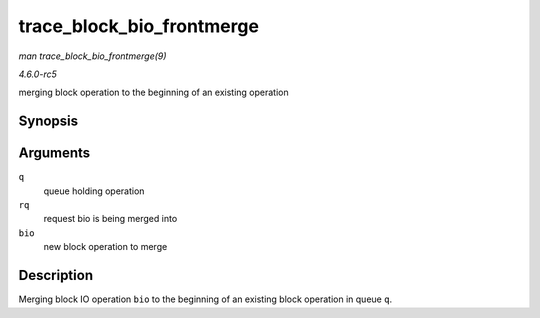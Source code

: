 .. -*- coding: utf-8; mode: rst -*-

.. _API-trace-block-bio-frontmerge:

==========================
trace_block_bio_frontmerge
==========================

*man trace_block_bio_frontmerge(9)*

*4.6.0-rc5*

merging block operation to the beginning of an existing operation


Synopsis
========

.. c:function:: void trace_block_bio_frontmerge( struct request_queue * q, struct request * rq, struct bio * bio )

Arguments
=========

``q``
    queue holding operation

``rq``
    request bio is being merged into

``bio``
    new block operation to merge


Description
===========

Merging block IO operation ``bio`` to the beginning of an existing block
operation in queue ``q``.


.. ------------------------------------------------------------------------------
.. This file was automatically converted from DocBook-XML with the dbxml
.. library (https://github.com/return42/sphkerneldoc). The origin XML comes
.. from the linux kernel, refer to:
..
.. * https://github.com/torvalds/linux/tree/master/Documentation/DocBook
.. ------------------------------------------------------------------------------

